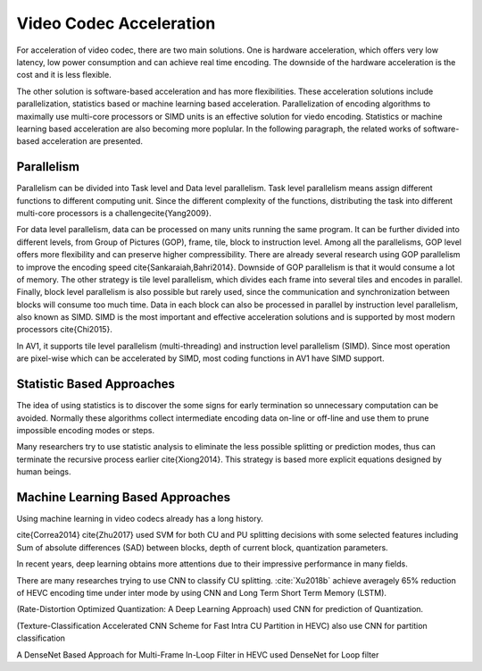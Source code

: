 Video Codec Acceleration
======================================
For acceleration of video codec, there are two main solutions. One is hardware acceleration, which offers very low latency, low power consumption and can achieve real time encoding. The downside of the hardware acceleration is the cost and it is less flexible. 

The other solution is software-based acceleration and has more flexibilities. These acceleration solutions include parallelization, statistics based or machine learning based acceleration. Parallelization of encoding algorithms to maximally use multi-core processors or SIMD units is an effective solution for viedo encoding. Statistics or machine learning based acceleration are also becoming more poplular. In the following paragraph, the related works of software-based acceleration are presented.


=======================================
Parallelism
=======================================

Parallelism can be divided into Task level and Data level parallelism. Task level parallelism means assign different functions to different computing unit. Since the different complexity of the functions, distributing the task into different multi-core processors is a challenge\cite{Yang2009}.

For data level parallelism, data can be processed on many units running the same program. It can be further divided into different levels, from Group of Pictures (GOP), frame, tile, block to instruction level. Among all the parallelisms, GOP level offers more flexibility and can preserve higher compressibility. There are already several research using GOP parallelism to improve the encoding speed \cite{Sankaraiah,Bahri2014}. Downside of GOP parallelism is that it would consume a lot of memory. The other strategy is tile level parallelism, which divides each frame into several tiles and encodes in parallel. Finally, block level parallelism is also possible but rarely used, since the communication and synchronization between blocks will consume too much time. Data in each block can also be processed in parallel by instruction level parallelism, also known as SIMD. SIMD is the most important and effective acceleration solutions and is supported by most modern processors \cite{Chi2015}. 

In AV1, it supports tile level parallelism (multi-threading) and instruction level parallelism (SIMD). Since most operation are pixel-wise which can be accelerated by SIMD, most coding functions in AV1 have SIMD support. 


===============================
Statistic Based Approaches
===============================
  
The idea of using statistics is to discover the some signs for early termination so unnecessary computation can be avoided. Normally these algorithms collect intermediate encoding data on-line or off-line and use them to prune impossible encoding modes or steps. 

Many researchers try to use statistic analysis to eliminate the less possible splitting or prediction modes, thus can terminate the recursive process earlier \cite{Xiong2014}. This strategy is based more explicit equations designed by human beings.

===================================
Machine Learning Based Approaches
===================================

Using machine learning in video codecs already has a long history. 

\cite{Correa2014} 
\cite{Zhu2017} used SVM for both CU and PU splitting decisions with some selected features including Sum of absolute differences (SAD) between blocks, depth of current block, quantization parameters. 

In recent years, deep learning obtains more attentions due to their impressive performance in many fields.

There are many researches trying to use CNN to classify CU splitting. :cite:`Xu2018b` achieve averagely 65\% reduction of HEVC encoding time under inter mode by using CNN and Long Term Short Term Memory (LSTM). 

(Rate-Distortion Optimized Quantization: A Deep Learning Approach) used CNN for prediction of Quantization.

(Texture-Classification Accelerated CNN Scheme for Fast Intra CU Partition in HEVC) also use CNN for partition classification

A DenseNet Based Approach for Multi-Frame In-Loop Filter in HEVC used DenseNet for Loop filter 



.. [#]: G. Correa, P. Assuncao, L. A. da Silva Cruz and L. Agostini, "Classification-based early termination for coding tree structure decision in HEVC," 2014 21st IEEE International Conference on Electronics, Circuits and Systems (ICECS), Marseille, 2014, pp. 239-242.





